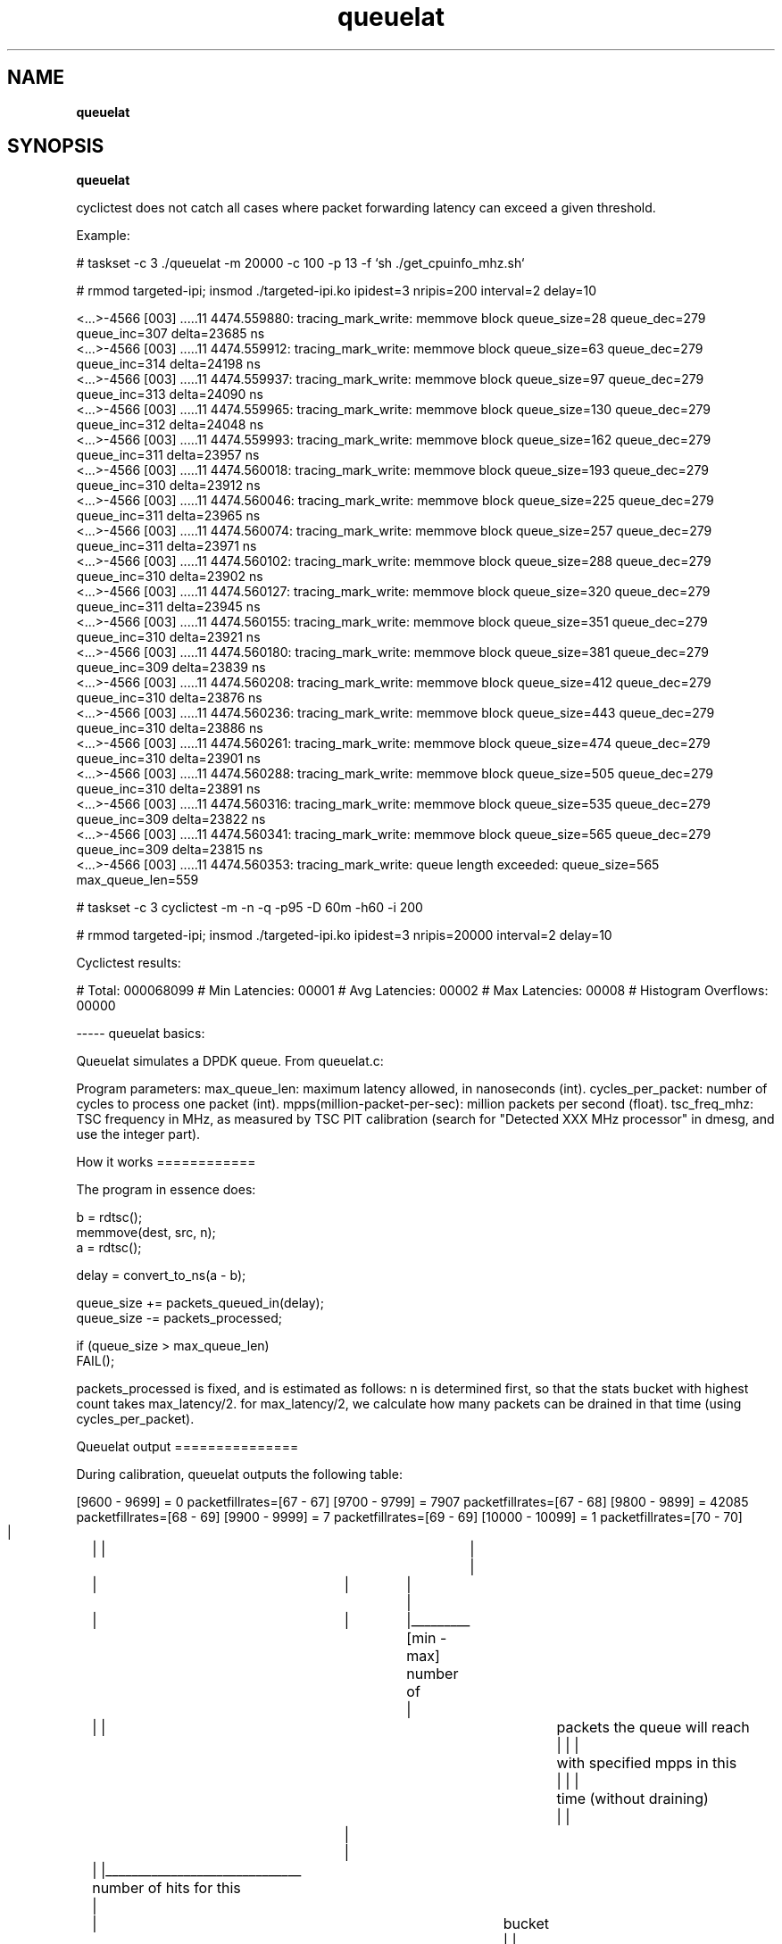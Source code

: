 .\"
.TH queuelat 8 "September 17, 2018"
.SH NAME
.B queuelat
.SH SYNOPSIS
.B queuelat

.sh DESCRIPTION

cyclictest does not catch all cases where packet forwarding 
latency can exceed a given threshold.

Example: 

# taskset -c 3 ./queuelat -m 20000 -c 100 -p 13 -f `sh ./get_cpuinfo_mhz.sh`

# rmmod targeted-ipi; insmod ./targeted-ipi.ko ipidest=3 nripis=200 interval=2 delay=10   

           <...>-4566  [003] .....11  4474.559880: tracing_mark_write: memmove block queue_size=28 queue_dec=279 queue_inc=307 delta=23685 ns
           <...>-4566  [003] .....11  4474.559912: tracing_mark_write: memmove block queue_size=63 queue_dec=279 queue_inc=314 delta=24198 ns
           <...>-4566  [003] .....11  4474.559937: tracing_mark_write: memmove block queue_size=97 queue_dec=279 queue_inc=313 delta=24090 ns
           <...>-4566  [003] .....11  4474.559965: tracing_mark_write: memmove block queue_size=130 queue_dec=279 queue_inc=312 delta=24048 ns
           <...>-4566  [003] .....11  4474.559993: tracing_mark_write: memmove block queue_size=162 queue_dec=279 queue_inc=311 delta=23957 ns
           <...>-4566  [003] .....11  4474.560018: tracing_mark_write: memmove block queue_size=193 queue_dec=279 queue_inc=310 delta=23912 ns
           <...>-4566  [003] .....11  4474.560046: tracing_mark_write: memmove block queue_size=225 queue_dec=279 queue_inc=311 delta=23965 ns
           <...>-4566  [003] .....11  4474.560074: tracing_mark_write: memmove block queue_size=257 queue_dec=279 queue_inc=311 delta=23971 ns
           <...>-4566  [003] .....11  4474.560102: tracing_mark_write: memmove block queue_size=288 queue_dec=279 queue_inc=310 delta=23902 ns
           <...>-4566  [003] .....11  4474.560127: tracing_mark_write: memmove block queue_size=320 queue_dec=279 queue_inc=311 delta=23945 ns
           <...>-4566  [003] .....11  4474.560155: tracing_mark_write: memmove block queue_size=351 queue_dec=279 queue_inc=310 delta=23921 ns
           <...>-4566  [003] .....11  4474.560180: tracing_mark_write: memmove block queue_size=381 queue_dec=279 queue_inc=309 delta=23839 ns
           <...>-4566  [003] .....11  4474.560208: tracing_mark_write: memmove block queue_size=412 queue_dec=279 queue_inc=310 delta=23876 ns
           <...>-4566  [003] .....11  4474.560236: tracing_mark_write: memmove block queue_size=443 queue_dec=279 queue_inc=310 delta=23886 ns
           <...>-4566  [003] .....11  4474.560261: tracing_mark_write: memmove block queue_size=474 queue_dec=279 queue_inc=310 delta=23901 ns
           <...>-4566  [003] .....11  4474.560288: tracing_mark_write: memmove block queue_size=505 queue_dec=279 queue_inc=310 delta=23891 ns
           <...>-4566  [003] .....11  4474.560316: tracing_mark_write: memmove block queue_size=535 queue_dec=279 queue_inc=309 delta=23822 ns
           <...>-4566  [003] .....11  4474.560341: tracing_mark_write: memmove block queue_size=565 queue_dec=279 queue_inc=309 delta=23815 ns
           <...>-4566  [003] .....11  4474.560353: tracing_mark_write: queue length exceeded: queue_size=565 max_queue_len=559

# taskset -c 3 cyclictest -m -n -q -p95 -D 60m -h60 -i 200

# rmmod targeted-ipi; insmod ./targeted-ipi.ko ipidest=3 nripis=20000 interval=2 delay=10

Cyclictest results:

# Total: 000068099
# Min Latencies: 00001
# Avg Latencies: 00002
# Max Latencies: 00008
# Histogram Overflows: 00000


----- queuelat basics:

Queuelat simulates a DPDK queue. From queuelat.c: 

Program parameters:
max_queue_len: maximum latency allowed, in nanoseconds (int).
cycles_per_packet: number of cycles to process one packet (int).
mpps(million-packet-per-sec): million packets per second (float).
tsc_freq_mhz: TSC frequency in MHz, as measured by TSC PIT calibration 
(search for "Detected XXX MHz processor" in dmesg, and use the integer part).

How it works
============

 The program in essence does:

             b = rdtsc();
             memmove(dest, src, n);
             a = rdtsc();

             delay = convert_to_ns(a - b);

             queue_size += packets_queued_in(delay);
             queue_size -= packets_processed;
     
             if (queue_size > max_queue_len)
                     FAIL();

packets_processed is fixed, and is estimated as follows: 
n is determined first, so that the stats bucket with highest count 
takes max_latency/2.
for max_latency/2, we calculate how many packets can be drained
in that time (using cycles_per_packet).

Queuelat output
===============

During calibration, queuelat outputs the following table:

[9600 - 9699] = 0  packetfillrates=[67 - 67]
[9700 - 9799] = 7907  packetfillrates=[67 - 68]
[9800 - 9899] = 42085  packetfillrates=[68 - 69]
[9900 - 9999] = 7  packetfillrates=[69 - 69]
[10000 - 10099] = 1  packetfillrates=[70 - 70]
  |	  |       |		      |
  |	  |	  |		      |
  |	  |	  |		      |_________ [min - max]  number of 
  |	  |       |				 packets the queue will reach
  |       |       |				 with specified mpps in this 
  |       |       |				 time (without draining)
  |       |	  |
  |	  |       |______________________________ number of hits for this
  |	  |					  bucket
  |       |		
  |	  |______________________________________  min amount of time (ns)
  |   						   this bucket accepts
  |
  |______________________________________________  max amount of time (ns)
						   this bucket accepts


On success, queuelat outputs a table similar to cyclictest:

[7000 - 7099] = 0
[7100 - 7199] = 2
[7200 - 7299] = 2457
[7300 - 7399] = 21058
  |      |	  |
  |	 |	  |___________  Number of processing loops that hit this
  |	 |		        bucket.
  |      |
  |	 |____________________	Maximum number of nanoseconds of this bucket.
  |	  
  |
  |___________________________  Minimum number of nanoseconds in this bucket.

That is a processing loop will account into a bucket if its duration 
is 

	 min_number_ns_in_bucket < duration < max_number_ns_in_bucket


Automatic determination of Mpps
===============================

There is a script called determine_maximum_mpps.sh, which should be edited
to include the pinning and -RT priority configuration for your machine.

PREAMBLE="taskset -c 2 chrt -f 1"
MAXLAT="20000"
CYCLES_PER_PACKET="300"

This script will find the maximum mpps parameter which can sustain:

	1) 10 consecutive 30 second runs.
	2) 1 run of 10 minutes.

Without violating the latency specified with $MAXLAT.

.BR
.SH AUTHOR
queuelat was written by Marcello Tosatti <mtosatti at redhat.com>
.SH SEE ALSO
.BR determine_maximum_mpps.sh
.BR get_cpuinfo_mhz.sh
.PP
This manual page was created by John Kacur <jkacur at redhat.com>
